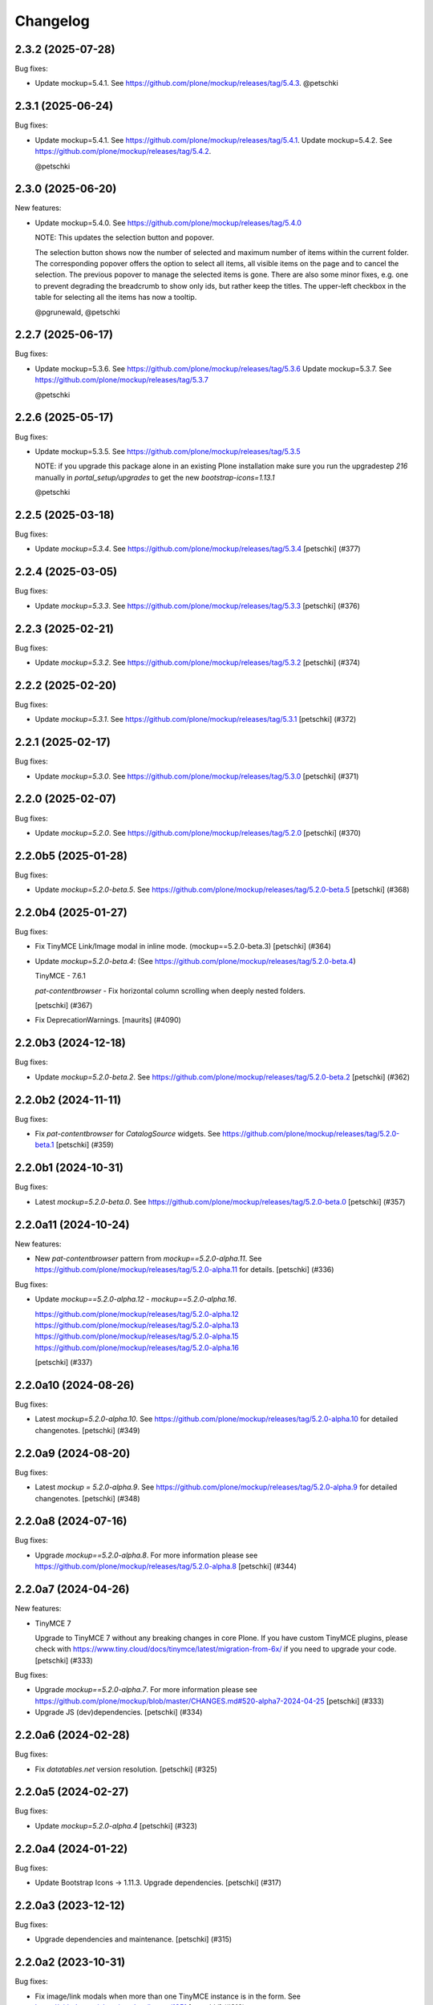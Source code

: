 Changelog
=========

.. You should *NOT* be adding new change log entries to this file.
   You should create a file in the news directory instead.
   For helpful instructions, please see:
   https://github.com/plone/plone.releaser/blob/master/ADD-A-NEWS-ITEM.rst

.. towncrier release notes start

2.3.2 (2025-07-28)
------------------

Bug fixes:


- Update mockup=5.4.1. See https://github.com/plone/mockup/releases/tag/5.4.3. @petschki


2.3.1 (2025-06-24)
------------------

Bug fixes:


- Update mockup=5.4.1. See https://github.com/plone/mockup/releases/tag/5.4.1.
  Update mockup=5.4.2. See https://github.com/plone/mockup/releases/tag/5.4.2.

  @petschki


2.3.0 (2025-06-20)
------------------

New features:


- Update mockup=5.4.0. See https://github.com/plone/mockup/releases/tag/5.4.0

  NOTE: This updates the selection button and popover.

  The selection button shows now the number of selected and maximum number of items within the current folder.
  The corresponding popover offers the option to select all items, all visible items on the page and to cancel the selection.
  The previous popover to manage the selected items is gone.
  There are also some minor fixes, e.g. one to prevent degrading the breadcrumb to show only ids, but rather keep the titles.
  The upper-left checkbox in the table for selecting all the items has now a tooltip.

  @pgrunewald, @petschki


2.2.7 (2025-06-17)
------------------

Bug fixes:


- Update mockup=5.3.6. See https://github.com/plone/mockup/releases/tag/5.3.6
  Update mockup=5.3.7. See https://github.com/plone/mockup/releases/tag/5.3.7

  @petschki


2.2.6 (2025-05-17)
------------------

Bug fixes:


- Update mockup=5.3.5. See https://github.com/plone/mockup/releases/tag/5.3.5

  NOTE: if you upgrade this package alone in an existing Plone installation make
  sure you run the upgradestep `216` manually in `portal_setup/upgrades`
  to get the new `bootstrap-icons=1.13.1`

  @petschki


2.2.5 (2025-03-18)
------------------

Bug fixes:


- Update `mockup=5.3.4`. See https://github.com/plone/mockup/releases/tag/5.3.4
  [petschki] (#377)


2.2.4 (2025-03-05)
------------------

Bug fixes:


- Update `mockup=5.3.3`. See https://github.com/plone/mockup/releases/tag/5.3.3
  [petschki] (#376)


2.2.3 (2025-02-21)
------------------

Bug fixes:


- Update `mockup=5.3.2`. See https://github.com/plone/mockup/releases/tag/5.3.2
  [petschki] (#374)


2.2.2 (2025-02-20)
------------------

Bug fixes:


- Update `mockup=5.3.1`. See https://github.com/plone/mockup/releases/tag/5.3.1
  [petschki] (#372)


2.2.1 (2025-02-17)
------------------

Bug fixes:


- Update `mockup=5.3.0`. See https://github.com/plone/mockup/releases/tag/5.3.0
  [petschki] (#371)


2.2.0 (2025-02-07)
------------------

Bug fixes:


- Update `mockup=5.2.0`. See https://github.com/plone/mockup/releases/tag/5.2.0
  [petschki] (#370)


2.2.0b5 (2025-01-28)
--------------------

Bug fixes:


- Update `mockup=5.2.0-beta.5`. See https://github.com/plone/mockup/releases/tag/5.2.0-beta.5
  [petschki] (#368)


2.2.0b4 (2025-01-27)
--------------------

Bug fixes:


- Fix TinyMCE Link/Image modal in inline mode. (mockup==5.2.0-beta.3)
  [petschki] (#364)
- Update `mockup=5.2.0-beta.4`: (See https://github.com/plone/mockup/releases/tag/5.2.0-beta.4)

  TinyMCE - 7.6.1

  `pat-contentbrowser` - Fix horizontal column scrolling when deeply nested folders.

  [petschki] (#367)
- Fix DeprecationWarnings. [maurits] (#4090)


2.2.0b3 (2024-12-18)
--------------------

Bug fixes:


- Update `mockup=5.2.0-beta.2`. See https://github.com/plone/mockup/releases/tag/5.2.0-beta.2
  [petschki] (#362)


2.2.0b2 (2024-11-11)
--------------------

Bug fixes:


- Fix `pat-contentbrowser` for `CatalogSource` widgets.
  See https://github.com/plone/mockup/releases/tag/5.2.0-beta.1
  [petschki] (#359)


2.2.0b1 (2024-10-31)
--------------------

Bug fixes:


- Latest `mockup=5.2.0-beta.0`. See https://github.com/plone/mockup/releases/tag/5.2.0-beta.0
  [petschki] (#357)


2.2.0a11 (2024-10-24)
---------------------

New features:


- New `pat-contentbrowser` pattern from `mockup==5.2.0-alpha.11`. See https://github.com/plone/mockup/releases/tag/5.2.0-alpha.11 for details.
  [petschki] (#336)


Bug fixes:


- Update `mockup==5.2.0-alpha.12` - `mockup==5.2.0-alpha.16`.

  https://github.com/plone/mockup/releases/tag/5.2.0-alpha.12
  https://github.com/plone/mockup/releases/tag/5.2.0-alpha.13
  https://github.com/plone/mockup/releases/tag/5.2.0-alpha.15
  https://github.com/plone/mockup/releases/tag/5.2.0-alpha.16

  [petschki] (#337)


2.2.0a10 (2024-08-26)
---------------------

Bug fixes:


- Latest `mockup=5.2.0-alpha.10`. See https://github.com/plone/mockup/releases/tag/5.2.0-alpha.10 for detailed changenotes.
  [petschki] (#349)


2.2.0a9 (2024-08-20)
--------------------

Bug fixes:


- Latest `mockup = 5.2.0-alpha.9`. See https://github.com/plone/mockup/releases/tag/5.2.0-alpha.9 for detailed changenotes.
  [petschki] (#348)


2.2.0a8 (2024-07-16)
--------------------

Bug fixes:


- Upgrade `mockup==5.2.0-alpha.8`.
  For more information please see https://github.com/plone/mockup/releases/tag/5.2.0-alpha.8
  [petschki] (#344)


2.2.0a7 (2024-04-26)
--------------------

New features:


- TinyMCE 7

  Upgrade to TinyMCE 7 without any breaking changes in core Plone.
  If you have custom TinyMCE plugins, please check with https://www.tiny.cloud/docs/tinymce/latest/migration-from-6x/
  if you need to upgrade your code.
  [petschki] (#333)


Bug fixes:


- Upgrade `mockup==5.2.0-alpha.7`.
  For more information please see
  https://github.com/plone/mockup/blob/master/CHANGES.md#520-alpha7-2024-04-25
  [petschki] (#333)
- Upgrade JS (dev)dependencies.
  [petschki] (#334)


2.2.0a6 (2024-02-28)
--------------------

Bug fixes:


- Fix `datatables.net` version resolution.
  [petschki] (#325)


2.2.0a5 (2024-02-27)
--------------------

Bug fixes:


- Update `mockup=5.2.0-alpha.4`
  [petschki] (#323)


2.2.0a4 (2024-01-22)
--------------------

Bug fixes:


- Update Bootstrap Icons -> 1.11.3.
  Upgrade dependencies.
  [petschki] (#317)


2.2.0a3 (2023-12-12)
--------------------

Bug fixes:


- Upgrade dependencies and maintenance.
  [petschki] (#315)


2.2.0a2 (2023-10-31)
--------------------

Bug fixes:


- Fix image/link modals when more than one TinyMCE instance is in the form.
  See https://github.com/plone/mockup/issues/1351
  [petschki] (#310)


2.2.0a1 (2023-10-24)
--------------------

New features:


- Update TinyMCE to version 6.
  [petschki] (#307)


2.1.7 (2023-09-19)
------------------

Bug fixes:


- Update Bootstrap to ``5.3.2``, bootstrap-icons to ``1.11.1`` and Mockup to ``5.1.5``.
  [petschki] (#303)


2.1.6 (2023-08-10)
------------------

Bug fixes:


- Mockup 5.1.4 - see https://github.com/plone/mockup/releases/tag/5.1.4
  [petschki] (#302)


2.1.5 (2023-07-30)
------------------

Bug fixes:


- Upgrade various dependencies.
  [petschki] (#300)


2.1.4 (2023-07-26)
------------------

Bug fixes:


- Update mockup=5.1.2
  [petschki] (#299)


Internal:


- Update configuration files.
  [plone devs] (cfffba8c)


2.1.3 (2023-06-05)
------------------

New features:


- Bootstrap 5.3 final release.
  [petschki] (#292)


2.1.2.1 (2023-05-17)
--------------------

Bug fixes:


- Upgrade to Mockup 5.1.0-alpha.3 and @patternslib/dev 3.3.1.
  [thet] (283-0)
- Use fixed versions instead of version ranges in package.json.

  Since plone.staticresources should contain deterministically reproducible
  builds use fixed versions and not version ranges in package.json. For example
  use `"@plone/mockup": "5.0.11"` instead of `"@plone/mockup": "^5.0.11"`. (283-1)
- Update bundles interfaces (from CMFPlone to plone.base)
  [gforcada] (#286)
- Update Mockup `5.1.0-alpha.4 <https://github.com/plone/mockup/releases/tag/5.1.0-alpha.4>`_
  [petschki] (#291)
- subpatch release with towncrier enabled - the fixes mentioned here
  are all released since `2.1.2`
  [petschki]


2.1.1 (2023-04-18)
------------------

New features:


- Upgrade to mockup 5.1.0-alpha.2 and Bootstrap Icons 1.10.4 (no resource changed)
  [petschki] (#277)


Bug fixes:


- Remove deprecated argument `ez_setup` in `setup.py`.
  [gforcada] (#1)


Internal:


- Update configuration files.
  [plone devs] (7032e1d4)


2.1.0 (2023-03-05)
------------------

New features:


- - Upgrade to Mockup 5.1.0-alpha.0 with Bootstrap 5.3 and dark mode support.
    [toalba, thet] (#1282)


2.0.6 (2023-02-22)
------------------

New features:


- Upgrade Mockup to 5.0.5.
  [thet, petschki] (#267)


2.0.5 (2023-02-10)
------------------

Bug fixes:


- Update mockup to 5.0.1
  [petschki, thet] (#262)


2.0.4 (2023-01-13)
------------------

Bug fixes:


- Updrade mockup to 5.0.0-beta.11
  [petschki] (#262)


2.0.3 (2022-12-12)
------------------

Bug fixes:


- Upgrade Mockup to 5.0.0-beta.7.
  [thet, petschki] (#259)


2.0.2 (2022-12-02)
------------------

Bug fixes:


- Upgrade mockup -> 5.0.0-beta.3 (Bootstrap -> 5.2.3).
  [petschki] (#256)
- Update mockup -> 5.0.0-beta.4
  [petschki] (#257)


2.0.1 (2022-11-18)
------------------

Bug fixes:


- Fix missing upgrade step.
  [petschki] (#0)


2.0.0 (2022-11-18)
------------------

Bug fixes:


- Update mockup -> ``5.0.0-alpha.27``, Bootstrap Icons -> ``1.10.0``
  [petschki] (#254)
- Update mockup -> ``5.0.0-beta.2``
  [petschki] (#255)


2.0.0b9 (2022-11-14)
--------------------

New features:


- Upgrade Mockup to 5.0.0-alpha.26.
  [thet] (#251)


2.0.0b8 (2022-10-04)
--------------------

New features:


- Use successor repository of ``svg-country-flags``
  [petschki] (#248)
- Upgrade to Bootstrap 5.2.2.
  [petschki] (#250)


2.0.0b7 (2022-10-03)
--------------------

New features:


- Update Bootstrap 5.2.1
  [petschki] (#246)
- Upgrade to Mockup 5.0.0-alpha.23.
  [thet] (#249)


2.0.0b6 (2022-09-09)
--------------------

Bug fixes:


- Update mockup = 5.0.0-alpha.19
  [petschki] (#239)
- Update mockup = 5.0.0-alpha.20: Minor TinyMCE styling fixes
  [MrTango, petschki] (#242)
- Update mockup = 5.0.0-alpha.21
  [petschki, thet] (#243)


2.0.0b5 (2022-07-22)
--------------------

New features:


- Update Bootstrap -> 5.2.0 and Bootstrap Icons -> 1.9.1
  [petschki] (#236)


2.0.0b4 (2022-07-20)
--------------------

New features:


- Mockup update: register jquery and bootstrap globally.
  [petschki] (#231)
- Upgrade to @plone/mockup 5.0.0-alpha.17. (#232)


Bug fixes:


- Fix `exclude_from_nav` in `pat-structure` for items without metadata information.
  [petschki] (#230)
- Fix tinymce link/image modals.
  [petschki] (#233)
- Mockup update: `pat-relateditems` customizable templates.
  [petschki] (#234)


2.0.0b3 (2022-06-27)
--------------------

Bug fixes:


- Previous release is not installable, for unknown reasons.
  Rerelease, now also as wheel.  Maybe this helps.
  [maurits] (#200)


2.0.0b2 (2022-06-27)
--------------------

Bug fixes:


- Add Upgrade Stept for image full screen support
  [1letter] (#229)


2.0.0b1 (2022-06-24)
--------------------

New features:


- Integrate bootstrap and jquery bundles with module federation. They now live in the bundle-plone directory.
  [thet] (222-1)
- Makefile: Separate update-icons from build target.
  [thet] (222-2)
- Update iconmap.json.
  [thet] (222-3)
- Update README.rst
  [petschki] (#213)
- Update toolbar toggler.
  [agitator] (#220)
- Update to latest Mockup with module federation.
  [thet] (#222)
- Add image full screen support thru full screen API
  [MrTango] (#226)


Bug fixes:


- structure pattern fixes:

  - row actions cut/copy/default_page
  - datatable manual sorting

  [petschki] (#224)
- Fix popover positioning in structure pattern.
  [petschki] (#225)
- Refactor pat-recurrence:

  - remove jquerytools.overlay -> use `pat-plone-modal` instead
  - remove jquerytools.calendar -> use native <input type="date" />
  - update forms to Bootstrap 5

  [petschki] (#227)


2.0.0a3 (2022-04-08)
--------------------

Breaking changes:


- New version with Mockup ES6 support and removed TTW compilation (PLIP 3211). (#119)


New features:


- Restructure searchbox markup for mobile navigation as offcanvas sidebar.
  [agitator] (#202)
- Make pat-inject from patternslib available
  [agitator] (#208)
- Adding support for images in liveSearch results.
  [agitator] (#217)


Bug fixes:


- Italian translations have been updated [yurj] (#178)
- Remove obsolete plone-logged-in bundle.
  [pbauer] (#205)
- Add mimetype icons and change pdf icon
  [pbauer] (#215)
- Update `icons_bootstrap.xml` and `iconmap.json`, also automate this for future updates.
  [jensens] (#216)


2.0.0a2 (2021-10-22)
--------------------

New features:


- Created last_compilation profile as only place with last_compilation values.
  Moved the last_compilation values out of the default profile.
  Then we do not need a complete profile when we add an upgrade step for updating the last_compilation date of a bundle.
  [mauritsvanrees] (172-1)
- Hide the upgrades package from site-creation and quickinstaller.
  This way, we do not need to add each new upgrade profile to the list of non installable products.
  [mauritsvanrees] (172-2)
- Upgrade to Mockup 4.0.2.
  [thet] (172-3)
- Register new icons.
  [thet] (172-4)
- Adapt gitignore to only include necessary and registered dependencies.
  [thet] (174-1)
- Update Bootstrap to 5.1.1
  Update Bootstrap Icons to 1.5.0
  [petschki] (#164)


Bug fixes:


- Fix underscore version to 1.9.1 due to incompatibilities with backbone.paginator. (174-5)
- Add missing upgrade step for datatables.net-autofill resource location.
  [thet] (174-6)
- Update svg toolbar icons
  [agitator] (#165)


2.0.0a1 (2021-06-14)
--------------------

New features:


- Upgrade Mockup to version 4, patternslib to version 3 and jQuery to 3.5.1.
  [thet] (#102)
- Update Bootstrap to 5.0.0-alpha2
  Add bootstrap-js bundle
  [agitator] (#111)
- Provide a wide variety of SVG  based flags using the icon infrastructure
  Register new Resources
  Add NPM Package as source for Country Flags
  Add Custom SVG Language Flags
  [1letter] (#140)
- Update link type icons.
  [agitator] (#144)
- Update Bootstrap to 5.0.1
  [agitator] (#157)


Bug fixes:


- Remove bundle with typo
  [petschki] (#121)
- Increase Python package version number to 2.0.dev0.
  Start with the 2.x version numbers from 200 to not have same version numbers for multiple branches and stay aligned with the python package version.
  [thet] (#124)
- Fix selectors for ``sort_reversed`` checkbox in ``pat-querystring``
  [petschki] (#132, #145)
- Reduce bundle sizes by not inlining fonts in each bundle - moved plone-fontello and glyphicons to their own bundle. Icon font bundles use fonts from ++plone++static/fonts/.
  [agitator] (#134)


1.4.0 (2020-10-30)
------------------

New features:


- Updated Bootstrap Icons to 1.0.0 final.
  [santonelli] (#3162)


Bug fixes:


- Bumps bl from 4.0.2 to 4.0.3. [dependabot, jensens] (#97)
- Build bundles with latest mockup 3.x.
  [maurits] (#1026)
- Fixed deprecation warning for zope.site.hooks.
  [maurits] (#3130)


1.3.2 (2020-08-14)
------------------

Bug fixes:


- Update static resources.
  [pbauer] (#94)
- Fix content type icons not showing in the toolbar Add menu on Safari.
  This fixes https://github.com/plone/Products.CMFPlone/issues/3163
  [vincentfretin] (#95)


1.3.1 (2020-07-17)
------------------

Bug fixes:


- Update static resources.  Now in line with mockup 3.2.1.
  [vincentfretin] (#91)


1.3.0 (2020-06-28)
------------------

New features:


- Add figcaption support - https://github.com/plone/mockup/pull/911
  [thet] (#30)
- Register icon resources & add bootstrap-icons
  [agitator] (#75)
- Adapt ``pat-plone-modal`` and ``pat-inlinevalidation`` to work with barceloneta LTS.
  Add missing ``plone.svg`` icon.
  [petschki, agitator] (#76)
- Update static resources.
  [thet] (#82)


Bug fixes:


- Fix buildout and use latest Plone 5.2.
  [thet] (#51)
- Fix missing styles in plone-datatables bundle.
  [agitator] (#62)
- Upgrade resources with latest mockup.
  [thet] (#64)
- Move ``metadata.xml`` from async/registry profile directory to correct location. (#65)
- Add jQuery workaround for XSS vulnerability - https://github.com/plone/plone.staticresources/issues/69
  [frapell] (#69)
- Fix ``pat-querystring`` to set value of RelativeDateWidget correctly when editing
  [petschki] (#78)
- Hide upgrade profile
  [petschki] (#83)
- fix syntax in `upgrades/profiles/8/registry.xml`
  [petschki] (#85)


1.2.1 (2020-01-12)
------------------

Bug fixes:


- Fixed drag problem on click on sortable items in folder contents. (#56)
- Fix problem with TTW compilation of bundles. (#58)


1.2.0 (2019-11-14)
------------------

New features:


- Update jQuery from version 1.11.3 to 1.12.4
  [davilima6] (#34)
- Recompile 'plone' bundle after updating jQuery-related packages (#40)
- Update all components and recompile bundles. (#44)
- Split up bundles for more flexibility and optimized resource loading.
  Move select2 and datepicker to logged-in bundle.
  Move toolbar, portletmanager, querystring and structure pattern to editor bundle.
  Move tinymce to it's own bundle.
  Single out moment.js to reduce plone bundle size and allow async loading.
  Add optional datatables bundle.
  [agitator] (#46)


Bug fixes:


- Fix autotoc pattern: activate the element link with active class during initialization
  [mamico] (#37)
- Fix Tinymce pattern: Link popup looses tab selection on active linktype
  [mamico] (#37)
- build js/css for mockup changes plone/mockup#922
  [mamico] (#37)
- When compiling a bundle and including a resource from a request, open the
  temporary file in binary mode.
  [frapell] (#38)
- Bring fix for https://github.com/plone/mockup/issues/923
  [frapell] (#41)
- Fix "TTW Bundle compilation broken".
  Refs: https://github.com/plone/Products.CMFPlone/issues/2969
  [thet] (#43)


1.1.0 (2019-06-22)
------------------

New features:

- Add support for asynchronous loading of javascript resources.
  A new plone-base bundle is added with the minimum required scripts from plone bundle.
  Import the extra profile to enable experimental async loading.
  [agitator] (#27)

Bug fixes:

- Fixes plone/mockup#895 again. (#24)
- Fixed plone/Products.CMFPlone#2490 conflict in z-index between main toolbar and structure pattern toolbar (#25)
- Integrate https://github.com/plone/mockup/pull/906 which fixes wrong in-path marking for similar pathnames. #26
  [agitator] (#26)


1.0.2 (2019-03-21)
------------------

Bug fixes:

- Fix highlight of current item in nav for image and file.
  [agitator] (#18)
- Fix less building error.
  [vangheem] (#19)
- Update resources after alignment fix in Select2-based widgets
  [davilima6] (#21)


1.0.1 (2019-03-12)
------------------

Bug fixes:

- Fix highlight of current item in nav for image and file.
  [agitator] (#18)
- Update resources after alignment fix in Select2-based widgets
  [davilima6] (#21)


1.0.0 (2019-03-04)
------------------

New features:

- Ship moment.js without locales, which are now lazily loaded in 'mockup' package
  [davilima6] (#10)

Bug fixes:

- Customize select2 to work better with relateditems pattern, update compiled resources: plone, logged-in
  [MrTango] (#16)


1.0a1 (2019-02-13)
------------------

New features:

- Put together all Plone assets in a single package. [thet] (#1)


